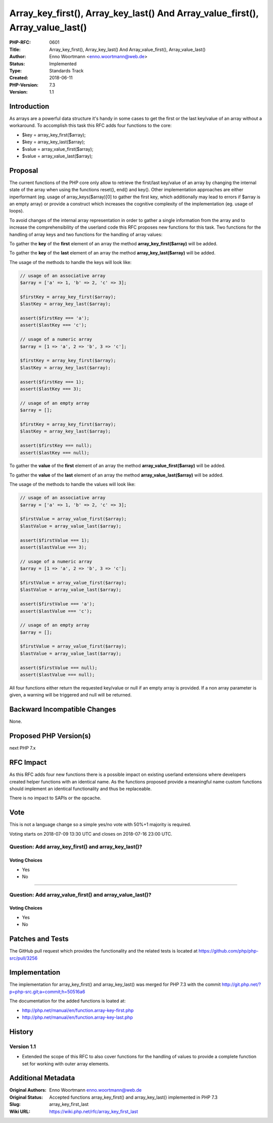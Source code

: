 Array_key_first(), Array_key_last() And Array_value_first(), Array_value_last()
===============================================================================

:PHP-RFC: 0601
:Title: Array_key_first(), Array_key_last() And Array_value_first(), Array_value_last()
:Author: Enno Woortmann <enno.woortmann@web.de>
:Status: Implemented
:Type: Standards Track
:Created: 2018-06-11
:PHP-Version: 7.3
:Version: 1.1

Introduction
------------

As arrays are a powerful data structure it's handy in some cases to get
the first or the last key/value of an array without a workaround. To
accomplish this task this RFC adds four functions to the core:

-  $key = array_key_first($array);
-  $key = array_key_last($array);
-  $value = array_value_first($array);
-  $value = array_value_last($array);

Proposal
--------

The current functions of the PHP core only allow to retrieve the
first/last key/value of an array by changing the internal state of the
array when using the functions reset(), end() and key(). Other
implementation approaches are either inperformant (eg. usage of
array_keys($array)[0] to gather the first key, which additionally may
lead to errors if $array is an empty array) or provide a construct which
increases the cognitive complexity of the implementation (eg. usage of
loops).

To avoid changes of the internal array representation in order to gather
a single information from the array and to increase the
comprehensibility of the userland code this RFC proposes new functions
for this task. Two functions for the handling of array keys and two
functions for the handling of array values:

To gather the **key** of the **first** element of an array the method
**array_key_first($array)** will be added.

To gather the **key** of the **last** element of an array the method
**array_key_last($array)** will be added.

The usage of the methods to handle the keys will look like:

.. code:: php

   // usage of an associative array
   $array = ['a' => 1, 'b' => 2, 'c' => 3];

   $firstKey = array_key_first($array);
   $lastKey = array_key_last($array);

   assert($firstKey === 'a');
   assert($lastKey === 'c');

   // usage of a numeric array
   $array = [1 => 'a', 2 => 'b', 3 => 'c'];

   $firstKey = array_key_first($array);
   $lastKey = array_key_last($array);

   assert($firstKey === 1);
   assert($lastKey === 3);

   // usage of an empty array
   $array = [];

   $firstKey = array_key_first($array);
   $lastKey = array_key_last($array);

   assert($firstKey === null);
   assert($lastKey === null);

To gather the **value** of the **first** element of an array the method
**array_value_first($array)** will be added.

To gather the **value** of the **last** element of an array the method
**array_value_last($array)** will be added.

The usage of the methods to handle the values will look like:

.. code:: php

   // usage of an associative array
   $array = ['a' => 1, 'b' => 2, 'c' => 3];

   $firstValue = array_value_first($array);
   $lastValue = array_value_last($array);

   assert($firstValue === 1);
   assert($lastValue === 3);

   // usage of a numeric array
   $array = [1 => 'a', 2 => 'b', 3 => 'c'];

   $firstValue = array_value_first($array);
   $lastValue = array_value_last($array);

   assert($firstValue === 'a');
   assert($lastValue === 'c');

   // usage of an empty array
   $array = [];

   $firstValue = array_value_first($array);
   $lastValue = array_value_last($array);

   assert($firstValue === null);
   assert($lastValue === null);

All four functions either return the requested key/value or null if an
empty array is provided. If a non array parameter is given, a warning
will be triggered and null will be returned.

Backward Incompatible Changes
-----------------------------

None.

Proposed PHP Version(s)
-----------------------

next PHP 7.x

RFC Impact
----------

As this RFC adds four new functions there is a possible impact on
existing userland extensions where developers created helper functions
with an identical name. As the functions proposed provide a meaningful
name custom functions should implement an identical functionality and
thus be replaceable.

There is no impact to SAPIs or the opcache.

Vote
----

This is not a language change so a simple yes/no vote with 50%+1
majority is required.

Voting starts on 2018-07-09 13:30 UTC and closes on 2018-07-16 23:00
UTC.

Question: Add array_key_first() and array_key_last()?
~~~~~~~~~~~~~~~~~~~~~~~~~~~~~~~~~~~~~~~~~~~~~~~~~~~~~

Voting Choices
^^^^^^^^^^^^^^

-  Yes
-  No

--------------

Question: Add array_value_first() and array_value_last()?
~~~~~~~~~~~~~~~~~~~~~~~~~~~~~~~~~~~~~~~~~~~~~~~~~~~~~~~~~

.. _voting-choices-1:

Voting Choices
^^^^^^^^^^^^^^

-  Yes
-  No

Patches and Tests
-----------------

The GitHub pull request which provides the functionality and the related
tests is located at https://github.com/php/php-src/pull/3256

Implementation
--------------

The implementation for array_key_first() and array_key_last() was merged
for PHP 7.3 with the commit
http://git.php.net/?p=php-src.git;a=commit;h=50516a6

The documentation for the added functions is loated at:

-  http://php.net/manual/en/function.array-key-first.php
-  http://php.net/manual/en/function.array-key-last.php

History
-------

Version 1.1
~~~~~~~~~~~

-  Extended the scope of this RFC to also cover functions for the
   handling of values to provide a complete function set for working
   with outer array elements.

Additional Metadata
-------------------

:Original Authors: Enno Woortmann enno.woortmann@web.de
:Original Status: Accepted functions array_key_first() and array_key_last() implemented in PHP 7.3
:Slug: array_key_first_last
:Wiki URL: https://wiki.php.net/rfc/array_key_first_last
